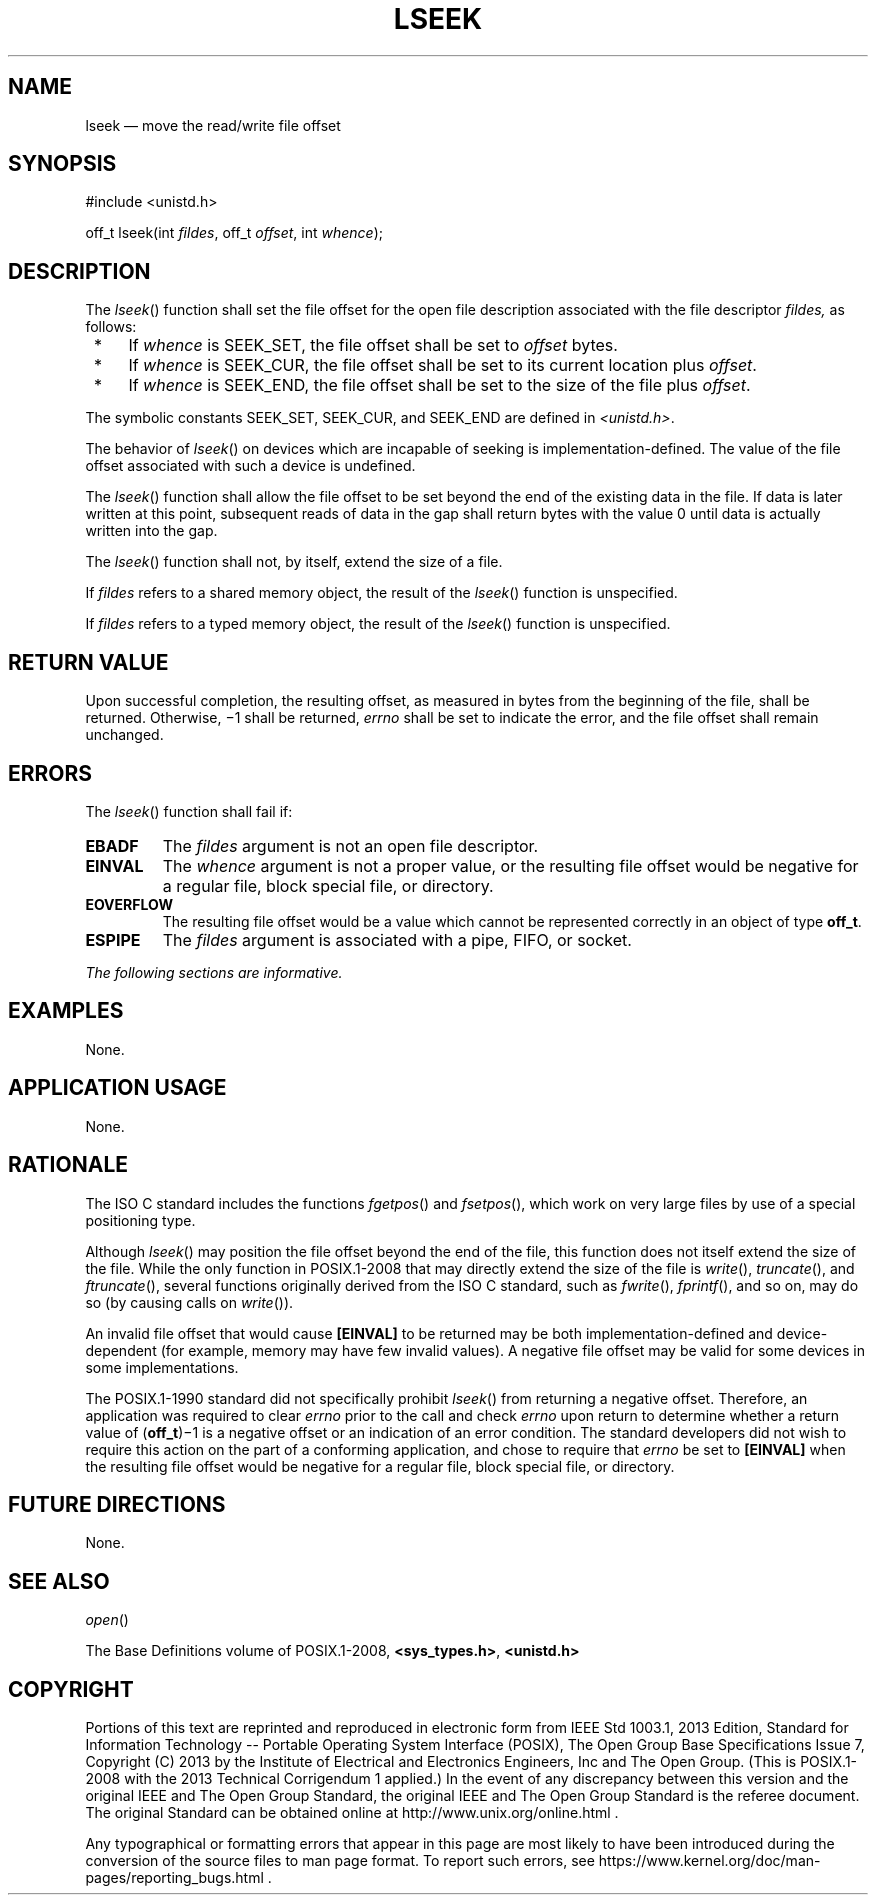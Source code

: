 '\" et
.TH LSEEK "3" 2013 "IEEE/The Open Group" "POSIX Programmer's Manual"

.SH NAME
lseek
\(em move the read/write file offset
.SH SYNOPSIS
.LP
.nf
#include <unistd.h>
.P
off_t lseek(int \fIfildes\fP, off_t \fIoffset\fP, int \fIwhence\fP);
.fi
.SH DESCRIPTION
The
\fIlseek\fR()
function shall set the file offset for the open file description
associated with the file descriptor
.IR fildes,
as follows:
.IP " *" 4
If
.IR whence
is SEEK_SET, the file offset shall be set to
.IR offset
bytes.
.IP " *" 4
If
.IR whence
is SEEK_CUR, the file offset shall be set to its current location plus
.IR offset .
.IP " *" 4
If
.IR whence
is SEEK_END, the file offset shall be set to the size of the file plus
.IR offset .
.P
The symbolic constants SEEK_SET, SEEK_CUR, and SEEK_END
are defined in
.IR <unistd.h> .
.P
The behavior of
\fIlseek\fR()
on devices which are incapable of seeking is implementation-defined.
The value of the file offset associated with such a device is
undefined.
.P
The
\fIlseek\fR()
function shall allow the file offset to be set beyond the end of the
existing data in the file. If data is later written at this point,
subsequent reads of data in the gap shall return bytes with the value 0
until data is actually written into the gap.
.P
The
\fIlseek\fR()
function shall not, by itself, extend the size of a file.
.P
If
.IR fildes
refers to a shared memory object, the result of the
\fIlseek\fR()
function is unspecified.
.P
If
.IR fildes
refers to a typed memory object, the result of the
\fIlseek\fR()
function is unspecified.
.SH "RETURN VALUE"
Upon successful completion, the resulting offset, as measured in bytes
from the beginning of the file, shall be returned. Otherwise, \(mi1
shall be returned,
.IR errno
shall be set to indicate the error, and the file offset shall remain
unchanged.
.SH ERRORS
The
\fIlseek\fR()
function shall fail if:
.TP
.BR EBADF
The
.IR fildes
argument is not an open file descriptor.
.TP
.BR EINVAL
The
.IR whence
argument is not a proper value, or the resulting file offset would be
negative for a regular file, block special file, or directory.
.TP
.BR EOVERFLOW
The resulting file offset would be a value which cannot be represented
correctly in an object of type
.BR off_t .
.TP
.BR ESPIPE
The
.IR fildes
argument is associated with a pipe, FIFO, or socket.
.LP
.IR "The following sections are informative."
.SH EXAMPLES
None.
.SH "APPLICATION USAGE"
None.
.SH RATIONALE
The ISO\ C standard includes the functions
\fIfgetpos\fR()
and
\fIfsetpos\fR(),
which work on very large files by use of a special positioning type.
.P
Although
\fIlseek\fR()
may position the file offset beyond the end of the file, this function
does not itself extend the size of the file. While the only function
in POSIX.1\(hy2008 that may directly extend the size of the file is
\fIwrite\fR(),
\fItruncate\fR(),
and
\fIftruncate\fR(),
several functions originally derived from the ISO\ C standard, such as
\fIfwrite\fR(),
\fIfprintf\fR(),
and so on, may do so (by causing calls on
\fIwrite\fR()).
.P
An invalid file offset that would cause
.BR [EINVAL] 
to be returned may be both implementation-defined and
device-dependent (for example, memory may have few invalid values). A
negative file offset may be valid for some devices in some
implementations.
.P
The POSIX.1\(hy1990 standard did not specifically prohibit
\fIlseek\fR()
from returning a negative offset. Therefore, an application was
required to clear
.IR errno
prior to the call and check
.IR errno
upon return to determine whether a return value of (\c
.BR off_t )\(mi1
is a negative offset or an indication of an error condition. The
standard developers did not wish to require this action on the part of
a conforming application, and chose to require that
.IR errno
be set to
.BR [EINVAL] 
when the resulting file offset would be negative for a regular file,
block special file, or directory.
.SH "FUTURE DIRECTIONS"
None.
.SH "SEE ALSO"
.IR "\fIopen\fR\^(\|)"
.P
The Base Definitions volume of POSIX.1\(hy2008,
.IR "\fB<sys_types.h>\fP",
.IR "\fB<unistd.h>\fP"
.SH COPYRIGHT
Portions of this text are reprinted and reproduced in electronic form
from IEEE Std 1003.1, 2013 Edition, Standard for Information Technology
-- Portable Operating System Interface (POSIX), The Open Group Base
Specifications Issue 7, Copyright (C) 2013 by the Institute of
Electrical and Electronics Engineers, Inc and The Open Group.
(This is POSIX.1-2008 with the 2013 Technical Corrigendum 1 applied.) In the
event of any discrepancy between this version and the original IEEE and
The Open Group Standard, the original IEEE and The Open Group Standard
is the referee document. The original Standard can be obtained online at
http://www.unix.org/online.html .

Any typographical or formatting errors that appear
in this page are most likely
to have been introduced during the conversion of the source files to
man page format. To report such errors, see
https://www.kernel.org/doc/man-pages/reporting_bugs.html .
